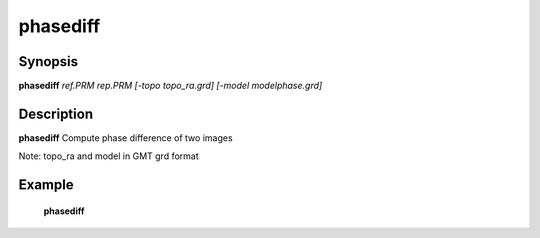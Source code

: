 .. index:: ! phasediff            

************      
phasediff         
************      

Synopsis
--------
**phasediff** *ref.PRM rep.PRM [-topo topo_ra.grd] [-model modelphase.grd]*


Description
-----------
**phasediff** Compute phase difference of two images                 

Note: topo_ra and model in GMT grd format    

Example
-------
    **phasediff**



